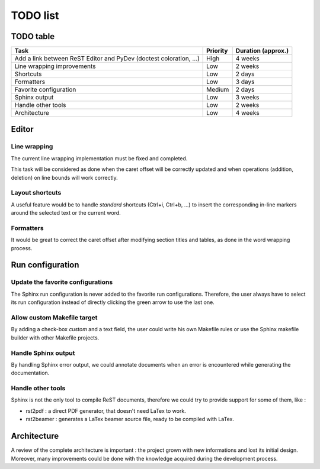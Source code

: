 .. TODO list for ReST Editor

TODO list
#########

TODO table
**********

+-------------------------------------+----------+--------------------+
| Task                                | Priority | Duration (approx.) |
+=====================================+==========+====================+
| Add a link between ReST Editor      | High     | 4 weeks            |
| and PyDev (doctest coloration, ...) |          |                    |
+-------------------------------------+----------+--------------------+
| Line wrapping improvements          | Low      | 2 weeks            |
+-------------------------------------+----------+--------------------+
| Shortcuts                           | Low      | 2 days             |
+-------------------------------------+----------+--------------------+
| Formatters                          | Low      | 3 days             |
+-------------------------------------+----------+--------------------+
| Favorite configuration              | Medium   | 2 days             |
+-------------------------------------+----------+--------------------+
| Sphinx output                       | Low      | 3 weeks            |
+-------------------------------------+----------+--------------------+
| Handle other tools                  | Low      | 2 weeks            |
+-------------------------------------+----------+--------------------+
| Architecture                        | Low      | 4 weeks            |
+-------------------------------------+----------+--------------------+


Editor
******

Line wrapping
=============

The current line wrapping implementation must be fixed and completed.

This task will be considered as done when the caret offset will be correctly
updated and when operations (addition, deletion) on line bounds will work
correctly.


Layout shortcuts
================

A useful feature would be to handle *standard* shortcuts (Ctrl+i, Ctrl+b, ...)
to insert the corresponding in-line markers around the selected text or the
current word.


Formatters
==========

It would be great to correct the caret offset after modifying section titles
and tables, as done in the word wrapping process.


Run configuration
*****************

Update the favorite configurations
==================================

The Sphinx run configuration is never added to the favorite run configurations.
Therefore, the user always have to select its run configuration instead of
directly clicking the green arrow to use the last one.

Allow custom Makefile target
============================

By adding a check-box *custom* and a text field, the user could write his own
Makefile rules or use the Sphinx makefile builder with other Makefile projects.


Handle Sphinx output
====================

By handling Sphinx error output, we could annotate documents when an error is
encountered while generating the documentation.


Handle other tools
==================

Sphinx is not the only tool to compile ReST documents, therefore we could try
to provide support for some of them, like :

* rst2pdf : a direct PDF generator, that doesn't need LaTex to work.
* rst2beamer : generates a LaTex beamer source file, ready to be compiled with
  LaTex.

Architecture
************

A review of the complete architecture is important : the project grown with
new informations and lost its initial design.
Moreover, many improvements could be done with the knowledge acquired during the
development process.
